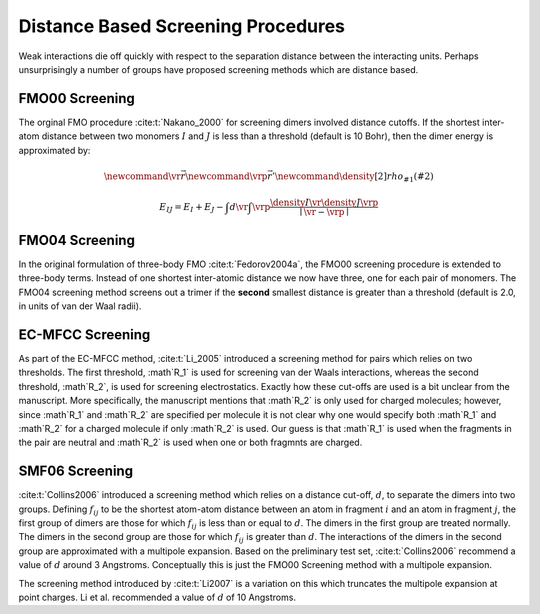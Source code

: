 ###################################
Distance Based Screening Procedures
###################################

.. |I| replace:: :math:`I`
.. |J| replace:: :math:`J`

Weak interactions die off quickly with respect to the separation distance 
between the interacting units. Perhaps unsurprisingly a number of groups have
proposed screening methods which are distance based.


***************
FMO00 Screening
***************

The orginal FMO procedure :cite:t:`Nakano_2000` for screening dimers involved 
distance cutoffs. If the shortest inter-atom distance between two monomers |I| 
and |J| is less than a threshold (default is 10 Bohr), then the dimer energy is
approximated by:

.. math::
   \newcommand{\vr}{\vec{r}}
   \newcommand{\vrp}{\vec{r}'}
   \newcommand{\density}[2]{rho_{#1}\left(#2\right)}

   E_{IJ} = E_{I} + E_{J} -
            \int d\vr\int\vrp \frac{\density{I}{\vr}\density{J}{\vrp}}
                               {\mid \vr -\vrp\mid}

***************
FMO04 Screening
***************

In the original formulation of three-body FMO :cite:t:`Fedorov2004a`, the FMO00
screening procedure is extended to three-body terms. Instead of one shortest
inter-atomic distance we now have three, one for each pair of monomers. The 
FMO04 screening method screens out a trimer if the **second** smallest distance 
is greater than a threshold (default is 2.0, in units of van der Waal radii).


.. _ec_mfcc_screening:

*****************
EC-MFCC Screening
*****************

.. |R1| replace:: :math`R_1`
.. |R2| replace:: :math`R_2`

As part of the EC-MFCC method, :cite:t:`Li_2005` introduced a screening method
for pairs which relies on two thresholds. The first threshold, |R1| is used for
screening van der Waals interactions, whereas the second threshold, |R2|, is
used for screening electrostatics. Exactly how these cut-offs are used is a bit
unclear from the manuscript. More specifically, the manuscript mentions that
|R2| is only used for charged molecules; however, since |R1| and |R2| are 
specified per molecule it is not clear why one would specify both |R1| and |R2|
for a charged molecule if only |R2| is used. Our guess is that |R1| is used
when the fragments in the pair are neutral and |R2| is used when one or both
fragmnts are charged.


***************
SMF06 Screening
***************

.. |d| replace:: :math:`d`
.. |fij| replace:: :math:`f_{ij}`

:cite:t:`Collins2006` introduced a screening method which relies on a distance
cut-off, |d|, to separate the dimers into two groups. Defining |fij| to be the
shortest atom-atom distance between an atom in fragment :math:`i` and an atom in
fragment :math:`j`, the first group of dimers are those for which |fij| is less 
than or equal to |d|. The dimers in the first group are treated normally. The
dimers in the second group are those for which |fij| is greater than |d|. The
interactions of the dimers in the second group are approximated with a multipole
expansion. Based on the preliminary test set, :cite:t:`Collins2006` recommend a
value of |d| around 3 Angstroms. Conceptually this is just the FMO00 Screening
method with a multipole expansion.

The screening method introduced by :cite:t:`Li2007` is a variation on this which
truncates the multipole expansion at point charges. Li et al. recommended a
value of |d| of 10 Angstroms.